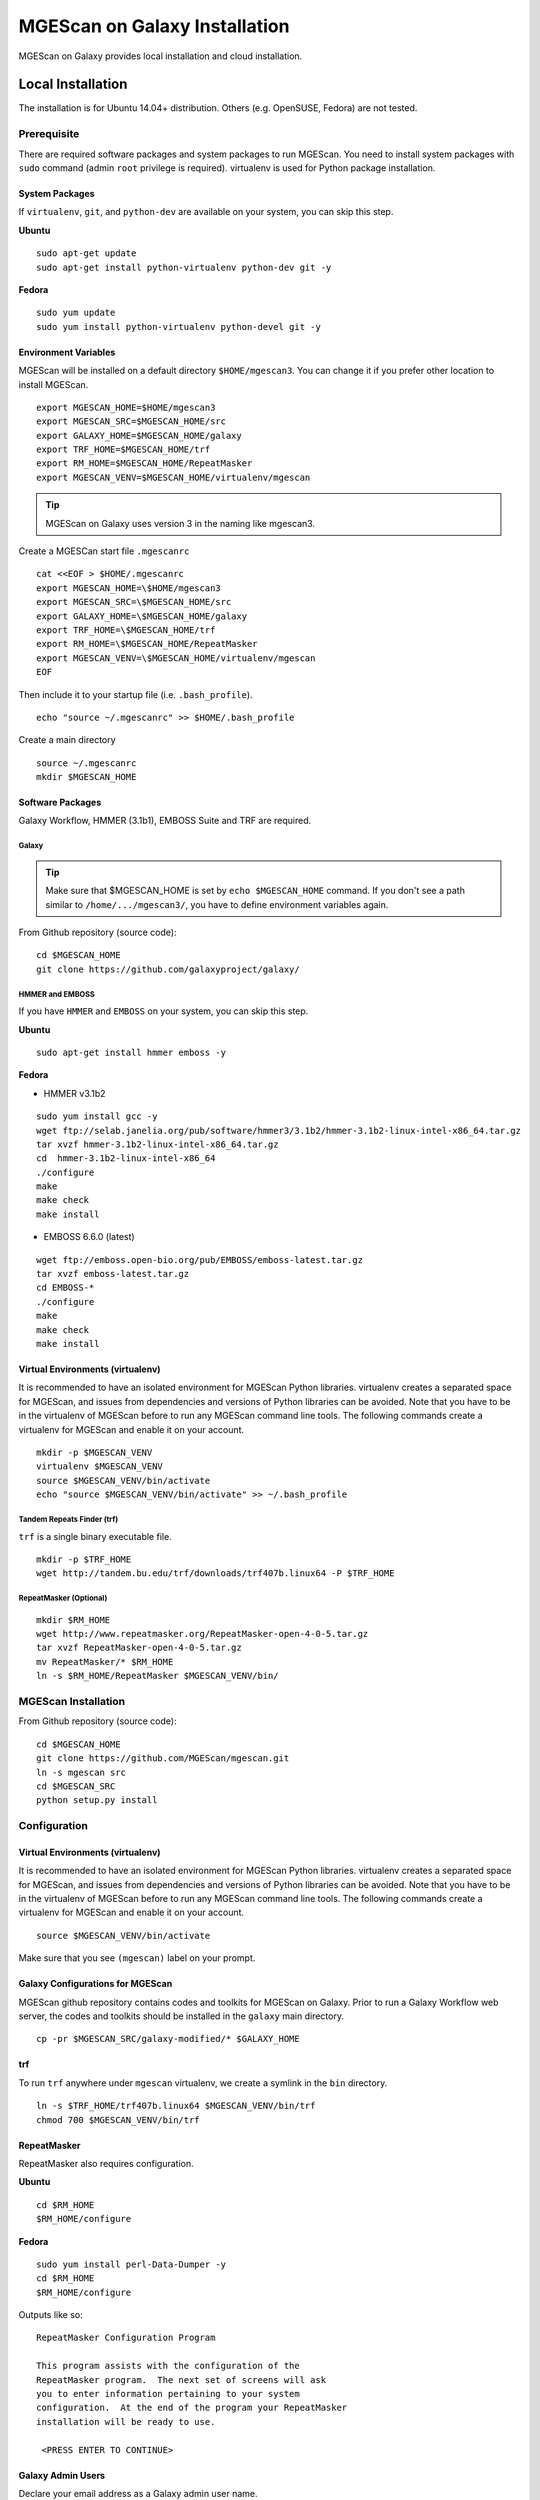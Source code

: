 MGEScan on Galaxy Installation
===============================================================================

MGEScan on Galaxy provides local installation and cloud installation. 

Local Installation
-------------------------------------------------------------------------------

The installation is for Ubuntu 14.04+ distribution. Others (e.g. OpenSUSE,
Fedora) are not tested.

Prerequisite
~~~~~~~~~~~~~~~~~~~~~~~~~~~~~~~~~~~~~~~~~~~~~~~~~~~~~~~~~~~~~~~~~~~~~~~~~~~~~~~

There are required software packages and system packages to run MGEScan. You
need to install system packages with ``sudo`` command (admin ``root``
privilege is required). virtualenv is used for Python package installation.

System Packages
*******************************************************************************

If ``virtualenv``, ``git``, and ``python-dev`` are available on your system,
you can skip this step.

**Ubuntu**

::

  sudo apt-get update
  sudo apt-get install python-virtualenv python-dev git -y

**Fedora**

::
 
  sudo yum update
  sudo yum install python-virtualenv python-devel git -y

Environment Variables
*******************************************************************************

MGEScan will be installed on a default directory ``$HOME/mgescan3``. You can
change it if you prefer other location to install MGEScan.

::

  export MGESCAN_HOME=$HOME/mgescan3
  export MGESCAN_SRC=$MGESCAN_HOME/src
  export GALAXY_HOME=$MGESCAN_HOME/galaxy
  export TRF_HOME=$MGESCAN_HOME/trf
  export RM_HOME=$MGESCAN_HOME/RepeatMasker
  export MGESCAN_VENV=$MGESCAN_HOME/virtualenv/mgescan

.. tip:: MGEScan on Galaxy uses version 3 in the naming like mgescan3.

Create a MGESCan start file ``.mgescanrc`` 

::

   cat <<EOF > $HOME/.mgescanrc
   export MGESCAN_HOME=\$HOME/mgescan3
   export MGESCAN_SRC=\$MGESCAN_HOME/src
   export GALAXY_HOME=\$MGESCAN_HOME/galaxy
   export TRF_HOME=\$MGESCAN_HOME/trf
   export RM_HOME=\$MGESCAN_HOME/RepeatMasker
   export MGESCAN_VENV=\$MGESCAN_HOME/virtualenv/mgescan
   EOF

Then include it to your startup file (i.e. ``.bash_profile``).

::

   echo "source ~/.mgescanrc" >> $HOME/.bash_profile

Create a main directory

::

   source ~/.mgescanrc
   mkdir $MGESCAN_HOME


Software Packages
*******************************************************************************

Galaxy Workflow, HMMER (3.1b1), EMBOSS Suite and TRF are required.

Galaxy
+++++++++++++++++++++++++++++++++++++++++++++++++++++++++++++++++++++++++++++++

.. tip:: Make sure that $MGESCAN_HOME is set by ``echo $MGESCAN_HOME`` command.
        If you don't see a path similar to ``/home/.../mgescan3/``, you have to
        define environment variables again.

From Github repository (source code):

::

        cd $MGESCAN_HOME
        git clone https://github.com/galaxyproject/galaxy/

HMMER and EMBOSS
+++++++++++++++++++++++++++++++++++++++++++++++++++++++++++++++++++++++++++++++

If you have ``HMMER`` and ``EMBOSS`` on your system, you can skip this step.

**Ubuntu**

::

        sudo apt-get install hmmer emboss -y

**Fedora**

* HMMER v3.1b2

::

        sudo yum install gcc -y
        wget ftp://selab.janelia.org/pub/software/hmmer3/3.1b2/hmmer-3.1b2-linux-intel-x86_64.tar.gz
        tar xvzf hmmer-3.1b2-linux-intel-x86_64.tar.gz
        cd  hmmer-3.1b2-linux-intel-x86_64
        ./configure
        make
        make check
        make install

* EMBOSS 6.6.0 (latest)

::

        wget ftp://emboss.open-bio.org/pub/EMBOSS/emboss-latest.tar.gz
        tar xvzf emboss-latest.tar.gz
        cd EMBOSS-*
        ./configure
        make
        make check
        make install

Virtual Environments (virtualenv)
*******************************************************************************

It is recommended to have an isolated environment for MGEScan Python
libraries. virtualenv creates a separated space for MGEScan, and issues from
dependencies and versions of Python libraries can be avoided. Note that you
have to be in the virtualenv of MGEScan before to run any MGEScan command line
tools. The following commands create a virtualenv for MGEScan and enable it on
your account.

::

  mkdir -p $MGESCAN_VENV
  virtualenv $MGESCAN_VENV
  source $MGESCAN_VENV/bin/activate
  echo "source $MGESCAN_VENV/bin/activate" >> ~/.bash_profile


Tandem Repeats Finder (trf)
+++++++++++++++++++++++++++++++++++++++++++++++++++++++++++++++++++++++++++++++

``trf`` is a single binary executable file.

::
 
   mkdir -p $TRF_HOME
   wget http://tandem.bu.edu/trf/downloads/trf407b.linux64 -P $TRF_HOME
   
RepeatMasker (Optional)
+++++++++++++++++++++++++++++++++++++++++++++++++++++++++++++++++++++++++++++++

::

   mkdir $RM_HOME
   wget http://www.repeatmasker.org/RepeatMasker-open-4-0-5.tar.gz
   tar xvzf RepeatMasker-open-4-0-5.tar.gz
   mv RepeatMasker/* $RM_HOME
   ln -s $RM_HOME/RepeatMasker $MGESCAN_VENV/bin/
  
MGEScan Installation
~~~~~~~~~~~~~~~~~~~~~~~~~~~~~~~~~~~~~~~~~~~~~~~~~~~~~~~~~~~~~~~~~~~~~~~~~~~~~~~

From Github repository (source code):

::

  cd $MGESCAN_HOME
  git clone https://github.com/MGEScan/mgescan.git
  ln -s mgescan src 
  cd $MGESCAN_SRC
  python setup.py install

Configuration
~~~~~~~~~~~~~~~~~~~~~~~~~~~~~~~~~~~~~~~~~~~~~~~~~~~~~~~~~~~~~~~~~~~~~~~~~~~~~~~

Virtual Environments (virtualenv)
*******************************************************************************

It is recommended to have an isolated environment for MGEScan Python
libraries. virtualenv creates a separated space for MGEScan, and issues from
dependencies and versions of Python libraries can be avoided. Note that you
have to be in the virtualenv of MGEScan before to run any MGEScan command line
tools. The following commands create a virtualenv for MGEScan and enable it on
your account.

::

  source $MGESCAN_VENV/bin/activate

Make sure that you see ``(mgescan)`` label on your prompt.

Galaxy Configurations for MGEScan
*******************************************************************************

MGEScan github repository contains codes and toolkits for MGEScan on Galaxy.
Prior to run a Galaxy Workflow web server, the codes and toolkits should be
installed in the ``galaxy`` main directory.

::

  cp -pr $MGESCAN_SRC/galaxy-modified/* $GALAXY_HOME

trf
*******************************************************************************

To run ``trf`` anywhere under ``mgescan`` virtualenv, we create a symlink in
the ``bin`` directory.

::

   ln -s $TRF_HOME/trf407b.linux64 $MGESCAN_VENV/bin/trf
   chmod 700 $MGESCAN_VENV/bin/trf

RepeatMasker
*******************************************************************************

RepeatMasker also requires configuration.

**Ubuntu**

::

   cd $RM_HOME
   $RM_HOME/configure

**Fedora**

::

   sudo yum install perl-Data-Dumper -y
   cd $RM_HOME
   $RM_HOME/configure

Outputs like so:

::

   RepeatMasker Configuration Program

   This program assists with the configuration of the
   RepeatMasker program.  The next set of screens will ask
   you to enter information pertaining to your system
   configuration.  At the end of the program your RepeatMasker
   installation will be ready to use.

    <PRESS ENTER TO CONTINUE>


Galaxy Admin Users
*******************************************************************************

Declare your email address as a Galaxy admin user name.

::

   export GALAXY_ADMIN=mike@google.com

.. warning:: REPLACE ``mike@google.com`` with your email address. You also have
        to sign up Galaxy with this email address.

::

  sed -i "s/#admin_users = None/admin_users = $GALAXY_ADMIN/" $GALAXY_HOME/universe_wsgi.ini

Start Galaxy
~~~~~~~~~~~~~~~~~~~~~~~~~~~~~~~~~~~~~~~~~~~~~~~~~~~~~~~~~~~~~~~~~~~~~~~~~~~~~~~

::

        cd $GALAXY_HOME
        nohup sh run.sh &

.. note:: Default port number : 38080 http://[IP ADDRESS]:38080




